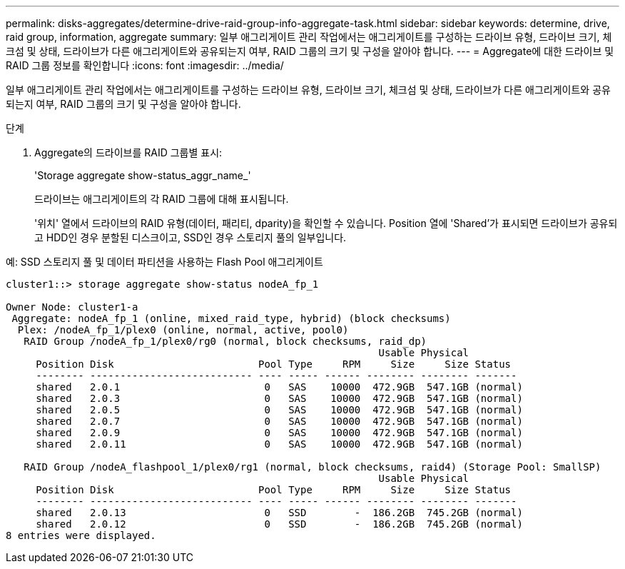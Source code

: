 ---
permalink: disks-aggregates/determine-drive-raid-group-info-aggregate-task.html 
sidebar: sidebar 
keywords: determine, drive, raid group, information, aggregate 
summary: 일부 애그리게이트 관리 작업에서는 애그리게이트를 구성하는 드라이브 유형, 드라이브 크기, 체크섬 및 상태, 드라이브가 다른 애그리게이트와 공유되는지 여부, RAID 그룹의 크기 및 구성을 알아야 합니다. 
---
= Aggregate에 대한 드라이브 및 RAID 그룹 정보를 확인합니다
:icons: font
:imagesdir: ../media/


[role="lead"]
일부 애그리게이트 관리 작업에서는 애그리게이트를 구성하는 드라이브 유형, 드라이브 크기, 체크섬 및 상태, 드라이브가 다른 애그리게이트와 공유되는지 여부, RAID 그룹의 크기 및 구성을 알아야 합니다.

.단계
. Aggregate의 드라이브를 RAID 그룹별 표시:
+
'Storage aggregate show-status_aggr_name_'

+
드라이브는 애그리게이트의 각 RAID 그룹에 대해 표시됩니다.

+
'위치' 열에서 드라이브의 RAID 유형(데이터, 패리티, dparity)을 확인할 수 있습니다. Position 열에 'Shared'가 표시되면 드라이브가 공유되고 HDD인 경우 분할된 디스크이고, SSD인 경우 스토리지 풀의 일부입니다.



.예: SSD 스토리지 풀 및 데이터 파티션을 사용하는 Flash Pool 애그리게이트
[listing]
----
cluster1::> storage aggregate show-status nodeA_fp_1

Owner Node: cluster1-a
 Aggregate: nodeA_fp_1 (online, mixed_raid_type, hybrid) (block checksums)
  Plex: /nodeA_fp_1/plex0 (online, normal, active, pool0)
   RAID Group /nodeA_fp_1/plex0/rg0 (normal, block checksums, raid_dp)
                                                              Usable Physical
     Position Disk                        Pool Type     RPM     Size     Size Status
     -------- --------------------------- ---- ----- ------ -------- -------- -------
     shared   2.0.1                        0   SAS    10000  472.9GB  547.1GB (normal)
     shared   2.0.3                        0   SAS    10000  472.9GB  547.1GB (normal)
     shared   2.0.5                        0   SAS    10000  472.9GB  547.1GB (normal)
     shared   2.0.7                        0   SAS    10000  472.9GB  547.1GB (normal)
     shared   2.0.9                        0   SAS    10000  472.9GB  547.1GB (normal)
     shared   2.0.11                       0   SAS    10000  472.9GB  547.1GB (normal)

   RAID Group /nodeA_flashpool_1/plex0/rg1 (normal, block checksums, raid4) (Storage Pool: SmallSP)
                                                              Usable Physical
     Position Disk                        Pool Type     RPM     Size     Size Status
     -------- --------------------------- ---- ----- ------ -------- -------- -------
     shared   2.0.13                       0   SSD        -  186.2GB  745.2GB (normal)
     shared   2.0.12                       0   SSD        -  186.2GB  745.2GB (normal)
8 entries were displayed.
----